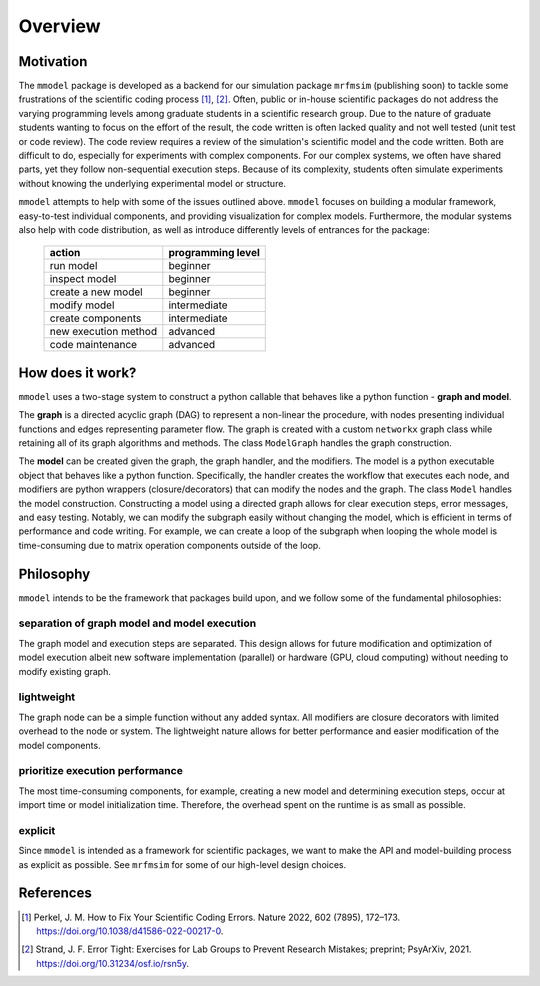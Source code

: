 Overview
========

Motivation
-----------

The ``mmodel`` package is developed as a backend for our simulation package
``mrfmsim`` (publishing soon) to tackle some frustrations of the scientific
coding process [1]_, [2]_. Often, public or in-house scientific packages do
not address the varying programming levels among graduate students in a
scientific research group. Due to the nature of graduate students wanting to
focus on the effort of the result, the code written is often lacked quality
and not well tested (unit test or code review). The code review requires a
review of the simulation's scientific model and the code written. Both are
difficult to do, especially for experiments with complex components. For our
complex systems, we often have shared parts, yet they follow non-sequential
execution steps. Because of its complexity, students often simulate experiments
without knowing the underlying experimental model or structure. 

``mmodel`` attempts to help with some of the issues outlined above. ``mmodel``
focuses on building a modular framework, easy-to-test individual components,
and providing visualization for complex models. Furthermore, the modular
systems also help with code distribution, as well as introduce differently
levels of entrances for the package:

 ======================= =================== 
  action                  programming level   
 ======================= =================== 
  run model               beginner           
  inspect model           beginner           
  create a new model      beginner  
  modify model            intermediate       
  create components       intermediate       
  new execution method    advanced           
  code maintenance        advanced           
 ======================= =================== 

How does it work?
-----------------

``mmodel`` uses a two-stage system to construct a python callable
that behaves like a python function - **graph and model**.

The **graph** is a directed acyclic graph (DAG) to represent a non-linear
the procedure, with nodes presenting individual functions and edges representing
parameter flow. The graph is created with a custom ``networkx`` graph class
while retaining all of its graph algorithms and methods. The class ``ModelGraph``
handles the graph construction.

The **model** can be created given the graph, the graph handler, and the modifiers.
The model is a python executable object that behaves like a python function.
Specifically, the handler creates the workflow that executes each node, and modifiers
are python wrappers (closure/decorators) that can modify the nodes and the graph.
The class ``Model`` handles the model construction. Constructing a model using a
directed graph allows for clear execution steps, error messages, and easy testing.
Notably, we can modify the subgraph easily without changing the model, 
which is efficient in terms of performance and code writing. 
For example, we can create a loop of the subgraph when looping the whole model is
time-consuming due to matrix operation components outside of the loop.

Philosophy
-----------

``mmodel`` intends to be the framework that packages build upon, and we follow
some of the fundamental philosophies:

separation of graph model and model execution
^^^^^^^^^^^^^^^^^^^^^^^^^^^^^^^^^^^^^^^^^^^^^^
The graph model and execution steps are separated. This design allows for future
modification and optimization of model execution albeit new software implementation
(parallel) or hardware (GPU, cloud computing) without needing to modify existing
graph.

lightweight
^^^^^^^^^^^
The graph node can be a simple function without any added syntax. All modifiers
are closure decorators with limited overhead to the node or system. The
lightweight nature allows for better performance and easier modification of
the model components. 

prioritize execution performance
^^^^^^^^^^^^^^^^^^^^^^^^^^^^^^^^
The most time-consuming components, for example, creating a new model
and determining execution steps, occur at import time or model initialization
time. Therefore, the overhead spent on the runtime is as small as possible.

explicit
^^^^^^^^
Since ``mmodel`` is intended as a framework for scientific packages, we want to
make the API and model-building process as explicit as possible. See ``mrfmsim``
for some of our high-level design choices.

References
----------

.. [1] Perkel, J. M. How to Fix Your Scientific Coding Errors. Nature 2022, 
   602 (7895), 172–173. https://doi.org/10.1038/d41586-022-00217-0.

.. [2] Strand, J. F. Error Tight: Exercises for Lab Groups to Prevent Research
   Mistakes; preprint; PsyArXiv, 2021. https://doi.org/10.31234/osf.io/rsn5y.
